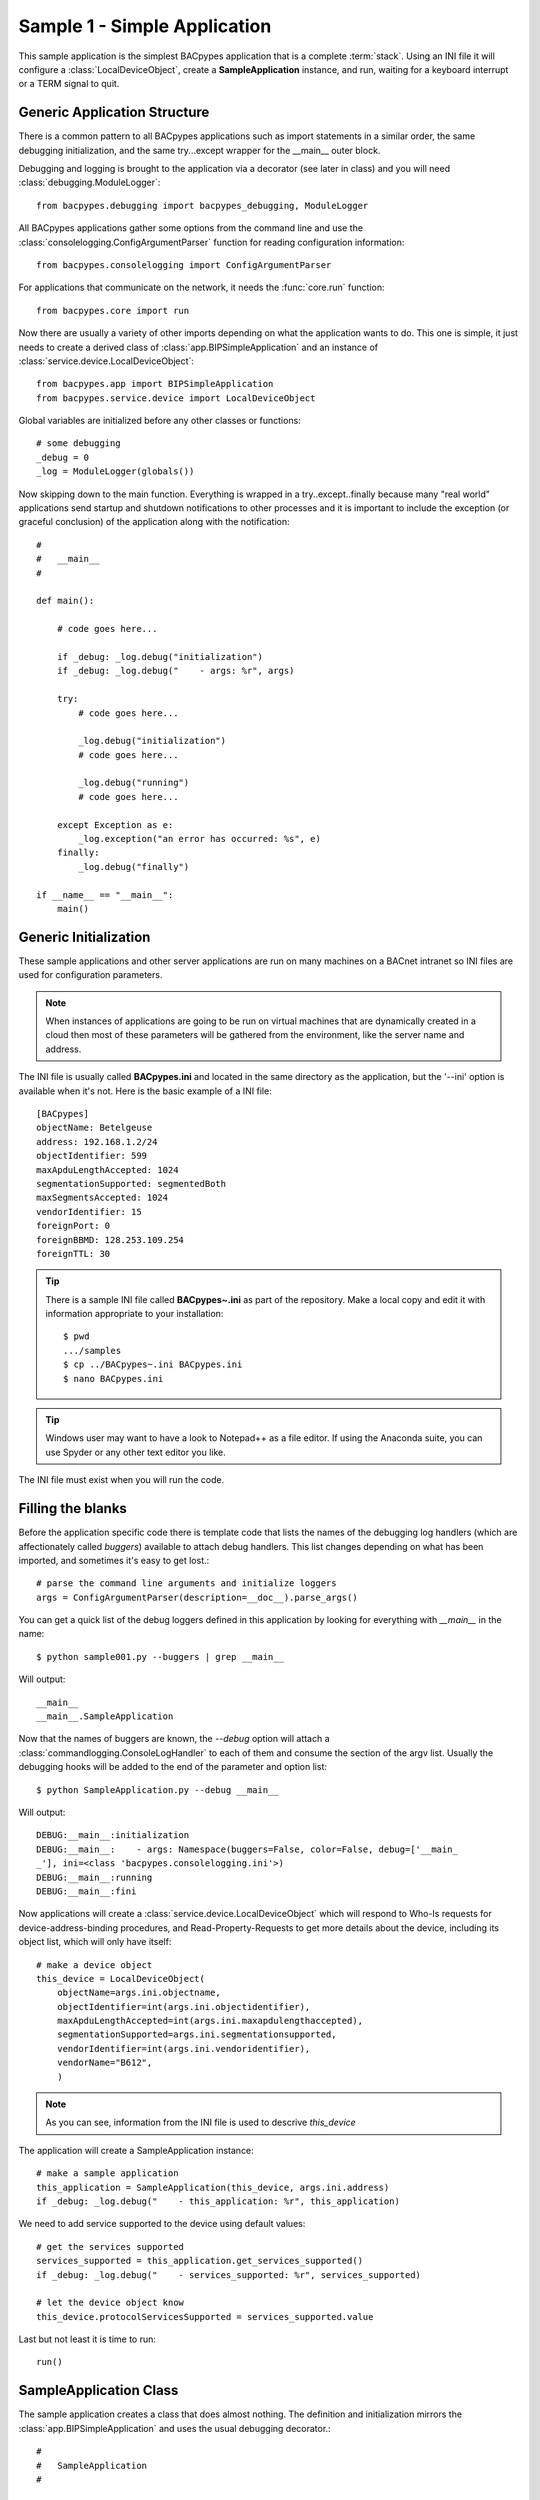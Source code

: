 
Sample 1 - Simple Application
=============================

This sample application is the simplest BACpypes application that is a complete
:term:`stack`.  Using an INI file it will configure a :class:`LocalDeviceObject`, 
create a **SampleApplication** instance, and run, waiting for a keyboard interrupt
or a TERM signal to quit.

Generic Application Structure
-----------------------------

There is a common pattern to all BACpypes applications such as import statements
in a similar order, the same debugging initialization, and the same try...except
wrapper for the __main__ outer block.

Debugging and logging is brought to the application via a decorator (see later in class) and
you will need :class:`debugging.ModuleLogger`::

    from bacpypes.debugging import bacpypes_debugging, ModuleLogger

All BACpypes applications gather some options from the command line and use the
:class:`consolelogging.ConfigArgumentParser` function for reading configuration 
information::

    from bacpypes.consolelogging import ConfigArgumentParser

For applications that communicate on the network, it needs the :func:`core.run`
function::

    from bacpypes.core import run

Now there are usually a variety of other imports depending on what the application
wants to do.  This one is simple, it just needs to create a derived class of 
:class:`app.BIPSimpleApplication` and an instance of
:class:`service.device.LocalDeviceObject`::

    from bacpypes.app import BIPSimpleApplication
    from bacpypes.service.device import LocalDeviceObject

Global variables are initialized before any other classes or functions::

    # some debugging
    _debug = 0
    _log = ModuleLogger(globals())

Now skipping down to the main function.  Everything is wrapped in a
try..except..finally because many "real world" applications send startup and 
shutdown notifications to other processes and it is important to include 
the exception (or graceful conclusion) of the application along with the
notification::

    #
    #   __main__
    #
    
    def main():
        
        # code goes here...
    
        if _debug: _log.debug("initialization")
        if _debug: _log.debug("    - args: %r", args)
    
        try:
            # code goes here...
    
            _log.debug("initialization")
            # code goes here...
    
            _log.debug("running")
            # code goes here...
    
        except Exception as e:
            _log.exception("an error has occurred: %s", e)
        finally:
            _log.debug("finally")

    if __name__ == "__main__":
        main()

Generic Initialization
----------------------

These sample applications and other server applications are run on many machines
on a BACnet intranet so INI files are used for configuration parameters.

.. note::
    When instances of applications are going to be run on virtual machines that
    are dynamically created in a cloud then most of these parameters will be 
    gathered from the environment, like the server name and address.

The INI file is usually called **BACpypes.ini** and located in the same directory
as the application, but the '--ini' option is available when it's not. Here is
the basic example of a INI file::

    [BACpypes]
    objectName: Betelgeuse
    address: 192.168.1.2/24
    objectIdentifier: 599
    maxApduLengthAccepted: 1024
    segmentationSupported: segmentedBoth
    maxSegmentsAccepted: 1024
    vendorIdentifier: 15
    foreignPort: 0
    foreignBBMD: 128.253.109.254
    foreignTTL: 30

.. tip::

    There is a sample INI file called **BACpypes~.ini** as part of the repository.  Make 
    a local copy and edit it with information appropriate to your installation::

        $ pwd
        .../samples
        $ cp ../BACpypes~.ini BACpypes.ini
        $ nano BACpypes.ini

.. tip::
    
    Windows user may want to have a look to Notepad++ as a file editor. If
    using the Anaconda suite, you can use Spyder or any other text editor
    you like.

The INI file must exist when you will run the code.

Filling the blanks
----------------------

Before the application specific code there is template code that lists the names
of the debugging log handlers (which are affectionately called *buggers*) 
available to attach debug handlers.  This list changes depending on what has
been imported, and sometimes it's easy to get lost.::

    # parse the command line arguments and initialize loggers
    args = ConfigArgumentParser(description=__doc__).parse_args()

You can get a quick list of the debug loggers defined in this application by
looking for everything with *__main__* in the name::

    $ python sample001.py --buggers | grep __main__

Will output::

    __main__
    __main__.SampleApplication

Now that the names of buggers are known, the *--debug* option will attach a 
:class:`commandlogging.ConsoleLogHandler` to each of them and consume the section
of the argv list.  Usually the debugging hooks will be added to the end of the
parameter and option list::

    $ python SampleApplication.py --debug __main__

Will output::

    DEBUG:__main__:initialization
    DEBUG:__main__:    - args: Namespace(buggers=False, color=False, debug=['__main_
    _'], ini=<class 'bacpypes.consolelogging.ini'>)
    DEBUG:__main__:running
    DEBUG:__main__:fini

Now applications will create a :class:`service.device.LocalDeviceObject` which will
respond to Who-Is requests for device-address-binding procedures, and 
Read-Property-Requests to get more details about the device, including its 
object list, which will only have itself::

    # make a device object
    this_device = LocalDeviceObject(
        objectName=args.ini.objectname,
        objectIdentifier=int(args.ini.objectidentifier),
        maxApduLengthAccepted=int(args.ini.maxapdulengthaccepted),
        segmentationSupported=args.ini.segmentationsupported,
        vendorIdentifier=int(args.ini.vendoridentifier),
        vendorName="B612",
        )

.. note::

    As you can see, information from the INI file is used to descrive `this_device`

The application will create a SampleApplication instance::

    # make a sample application
    this_application = SampleApplication(this_device, args.ini.address)
    if _debug: _log.debug("    - this_application: %r", this_application)

We need to add service supported to the device using default values::

    # get the services supported
    services_supported = this_application.get_services_supported()
    if _debug: _log.debug("    - services_supported: %r", services_supported)

    # let the device object know
    this_device.protocolServicesSupported = services_supported.value

Last but not least it is time to run::

    run()

SampleApplication Class
------------------------

The sample application creates a class that does almost nothing.  The definition
and initialization mirrors the :class:`app.BIPSimpleApplication` and uses the
usual debugging decorator.::

    #
    #   SampleApplication
    #

    @bacpypes_debugging
    class SampleApplication(BIPSimpleApplication):

        def __init__(self, device, address):
            if _debug: SampleApplication._debug("__init__ %r %r", device, address)
            BIPSimpleApplication.__init__(self, device, address)

The following functions follow the :class:`comm.ApplicationServiceElement` 
design pattern.  In this sample application it does not make any requests, 
so this override is for symmetry::

    def request(self, apdu):
        if _debug: SampleApplication._debug("request %r", apdu)
        BIPSimpleApplication.request(self, apdu)

This sample application will receive many requests, particularly on a busy
network::

    def indication(self, apdu):
        if _debug: SampleApplication._debug("indication %r", apdu)
        BIPSimpleApplication.indication(self, apdu)

When the application is responding to a confirmed service request it will call
its response function::

    def response(self, apdu):
        if _debug: SampleApplication._debug("response %r", apdu)
        BIPSimpleApplication.response(self, apdu)

Because this sample application doesn't make any requests, it will not be 
receiving any responses from other BACnet servers, so again this function
is provided for symmetry::

    def confirmation(self, apdu):
        if _debug: SampleApplication._debug("confirmation %r", apdu)
        BIPSimpleApplication.confirmation(self, apdu)

Running
-------

When this sample application is run without any options, nothing appears on
the console because there are no statements other than debugging::

    $ python SampleApplication.py

So to see what is actually happening, run the application with debugging
enabled::

    $ python SampleApplication.py --debug __main__

The output will include the initialization, running, and finally statements.::

    DEBUG:__main__:initialization
    DEBUG:__main__:    - args: Namespace(buggers=False, color=False, debug=['__main_
    _'], ini=<class 'bacpypes.consolelogging.ini'>)
    DEBUG:__main__.SampleApplication:__init__ <bacpypes.service.device.LocalDeviceOb
    ject object at 0x00000000026CC9B0> '192.168.1.2/24'
    DEBUG:__main__:    - this_application: <__main__.SampleApplication object at 0x0
    00000000301FC88>
    DEBUG:__main__:    - services_supported: <bacpypes.basetypes.ServicesSupported 
    object at 0x000000000301F940>
    DEBUG:__main__:running

To run with debugging on just the SampleApplication class::

    $ python SampleApplication.py --debug __main__.SampleApplication

Will output::

    DEBUG:__main__.SampleApplication:__init__ <bacpypes.service.device.LocalDeviceObject 
    object at 0x000000000231C9B0> '192.168.1.2/24'

Or to see what is happening at the UDP layer of the program, use that module name::

    $ python SampleApplication.py --debug bacpypes.udp

Will output::

    DEBUG:bacpypes.udp.UDPDirector:__init__ ('192.168.1.2', 47808) timeout=0 
    reuse=False actorClass=<class 'bacpypes.udp.UDPActor'> sid=None sapID=None
    DEBUG:bacpypes.udp.UDPDirector:    - getsockname: ('192.168.1.2', 47808)
    
Or to simplify the output to the methods of instances of the :class:`udp.UDPActor`
use the class name::

    $ python SampleApplication.py --debug bacpypes.udp.UDPActor

Then to see what BACnet packets are received and make it all the way up the 
stack to the application, combine the debugging::

    $ python SampleApplication.py --debug bacpypes.udp.UDPActor __main__.SampleApplication

The most common broadcast messages that are *not* application layer messages 
are **Who-Is-Router-To-Network** and **I-Am-Router-To-Network**.  You can see these 
messages being received and processed by the :class:`netservice.NetworkServiceElement`
buried in the stack::

    $ python SampleApplication.py --debug bacpypes.netservice.NetworkServiceElement

Sending Log to a file
----------------------

The current --debug command line option takes a list of named debugging access 
points and attaches a StreamHandler which sends the output to sys.stderr. 
There is a way to send the debugging output to a 
RotatingFileHandler by providing a file name, and optionally maxBytes and 
backupCount. For example, this invocation sends the main application debugging 
to standard error and the debugging output of the bacpypes.udp module to the 
traffic.txt file::

    $ python SampleApplication.py --debug __main__ bacpypes.udp:traffic.txt

By default the `maxBytes` is zero so there is no rotating file, but it can be 
provided, for example this limits the file size to 1MB::

    $ python SampleApplication.py --debug __main__ bacpypes.udp:traffic.txt:1048576

If `maxBytes` is provided, then by default the `backupCount` is 10, but it can also 
be specified, so this limits the output to one hundred files::

    $ python SampleApplication.py --debug __main__ bacpypes.udp:traffic.txt:1048576:100

The definition of debug::

    positional arguments:
        --debug [DEBUG [ DEBUG ... ]]
            DEBUG ::= debugger [ : fileName [ : maxBytes [ : backupCount ]]]